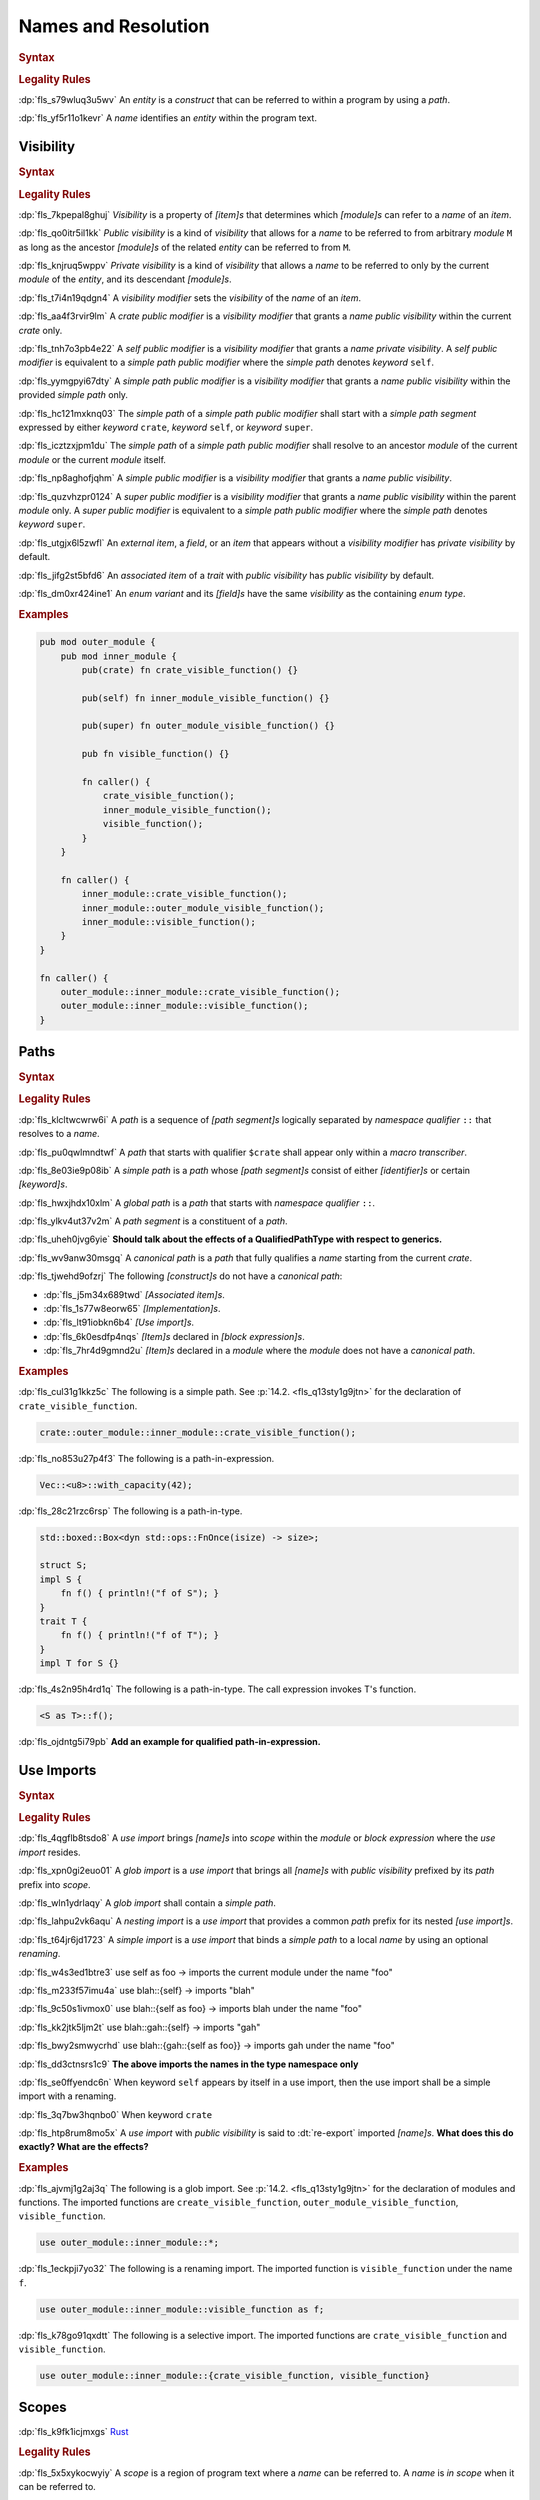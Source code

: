 .. SPDX-License-Identifier: MIT OR Apache-2.0
   SPDX-FileCopyrightText: Ferrous Systems and AdaCore

.. default-domain:: spec

.. _fls_gdeyap4or1db:

Names and Resolution
====================

.. rubric:: Syntax

.. syntax::

   Name ::=
       Identifier

.. rubric:: Legality Rules

:dp:`fls_s79wluq3u5wv`
An :t:`entity` is a :t:`construct` that can be referred to within a program by
using a :t:`path`.

:dp:`fls_yf5r11o1kevr`
A :t:`name` identifies an :t:`entity` within the program text.

.. _fls_jdknpu3kf865:

Visibility
----------

.. rubric:: Syntax

.. syntax::

   VisibilityModifier ::=
       CratePublicModifier
     | SelfPublicModifier
     | SimplePathPublicModifier
     | SimplePublicModifier
     | SuperPublicModifier

   CratePublicModifier ::=
       $$pub$$ $$($$ $$crate$$ $$)$$

   SelfPublicModifier ::=
       $$pub$$ $$($$ $$self$$ $$)$$

   SimplePathPublicModifier ::=
       $$pub$$ $$($$ $$in$$ SimplePath $$)$$

   SimplePublicModifier ::=
       $$pub$$

   SuperPublicModifier ::=
       $$pub$$ $$($$ $$super$$ $$)$$

.. rubric:: Legality Rules

:dp:`fls_7kpepal8ghuj`
:t:`Visibility` is a property of :t:`[item]s` that determines which
:t:`[module]s` can refer to a :t:`name` of an :t:`item`.

:dp:`fls_qo0itr5il1kk`
:t:`Public visibility` is a kind of :t:`visibility` that allows for a :t:`name`
to be referred to from arbitrary :t:`module` ``M`` as long as the ancestor
:t:`[module]s` of the related :t:`entity` can be referred to from ``M``.

:dp:`fls_knjruq5wppv`
:t:`Private visibility` is a kind of :t:`visibility` that allows a :t:`name`
to be referred to only by the current :t:`module` of the :t:`entity`, and its
descendant :t:`[module]s`.

:dp:`fls_t7i4n19qdgn4`
A :t:`visibility modifier` sets the :t:`visibility` of the :t:`name` of an
:t:`item`.

:dp:`fls_aa4f3rvir9lm`
A :t:`crate public modifier` is a :t:`visibility modifier` that grants a
:t:`name` :t:`public visibility` within the current :t:`crate` only.

:dp:`fls_tnh7o3pb4e22`
A :t:`self public modifier` is a :t:`visibility modifier` that grants a
:t:`name` :t:`private visibility`. A :t:`self public modifier` is equivalent
to a :t:`simple path public modifier` where the :t:`simple path` denotes
:t:`keyword` ``self``.

:dp:`fls_yymgpyi67dty`
A :t:`simple path public modifier` is a :t:`visibility modifier` that grants a
:t:`name` :t:`public visibility` within the provided :t:`simple path` only.

:dp:`fls_hc121mxknq03`
The :t:`simple path` of a :t:`simple path public modifier` shall start
with a :t:`simple path segment` expressed by either :t:`keyword` ``crate``,
:t:`keyword` ``self``, or :t:`keyword` ``super``.

:dp:`fls_icztzxjpm1du`
The :t:`simple path` of a :t:`simple path public modifier` shall resolve to
an ancestor :t:`module` of the current :t:`module` or the current :t:`module`
itself.

:dp:`fls_np8aghofjqhm`
A :t:`simple public modifier` is a :t:`visibility modifier` that grants a
:t:`name` :t:`public visibility`.

:dp:`fls_quzvhzpr0124`
A :t:`super public modifier` is a :t:`visibility modifier` that grants a
:t:`name` :t:`public visibility` within the parent :t:`module` only. A :t:`super
public modifier` is equivalent to a :t:`simple path public modifier` where the
:t:`simple path` denotes :t:`keyword` ``super``.

:dp:`fls_utgjx6l5zwfl`
An :t:`external item`, a :t:`field`, or an :t:`item` that appears without a
:t:`visibility modifier` has :t:`private visibility` by default.

:dp:`fls_jifg2st5bfd6`
An :t:`associated item` of a :t:`trait` with :t:`public visibility` has
:t:`public visibility` by default.

:dp:`fls_dm0xr424ine1`
An :t:`enum variant` and its :t:`[field]s` have the same :t:`visibility` as the
containing :t:`enum type`.

.. rubric:: Examples

.. code-block:: rust

   pub mod outer_module {
       pub mod inner_module {
           pub(crate) fn crate_visible_function() {}

           pub(self) fn inner_module_visible_function() {}

           pub(super) fn outer_module_visible_function() {}

           pub fn visible_function() {}

           fn caller() {
               crate_visible_function();
               inner_module_visible_function();
               visible_function();
           }
       }

       fn caller() {
           inner_module::crate_visible_function();
           inner_module::outer_module_visible_function();
           inner_module::visible_function();
       }
   }

   fn caller() {
       outer_module::inner_module::crate_visible_function();
       outer_module::inner_module::visible_function();
   }

.. _fls_9i5msiuuyihf:

Paths
-----

.. rubric:: Syntax

.. syntax::

   SimplePath ::=
       $$::$$? SimplePathSegment ($$::$$ SimplePathSegment)*

   SimplePathList ::=
       SimplePath ($$,$$ SimplePath)* $$,$$?

   SimplePathSegment ::=
       Identifier
     | $$crate$$
     | $$$crate$$
     | $$self$$
     | $$super$$

   PathInExpression ::=
       $$::$$? PathInExpressionSegment ($$::$$ PathInExpressionSegment)*

   PathInExpressionSegment ::=
       PathSegment ($$::$$ GenericArgumentList)?

   PathSegment ::=
       Identifier
     | $$crate$$
     | $$$crate$$
     | $$self$$
     | $$Self$$
     | $$super$$

   TypePath ::=
       $$::$$? TypePathSegment ($$::$$ TypePathSegment)*

   TypePathSegment ::=
       PathSegment $$::$$? (GenericArgumentList | TypePathFn)?

   TypePathFn ::=
       $$($$ TypeSpecificationList? $$)$$ ReturnType?

   QualifiedPathInExpression ::=
       QualifiedPathType ($$::$$ PathInExpressionSegment)+

   QualifiedPathType ::=
       $$<$$ TypeSpecification TypePathRenaming? $$>$$

   TypePathRenaming ::=
       $$as$$ TypePath

   QualifiedPathInType ::=
       QualifiedPathType ($$::$$ TypePathSegment)+

.. rubric:: Legality Rules

:dp:`fls_klcltwcwrw6i`
A :t:`path` is a sequence of :t:`[path segment]s` logically separated by
:t:`namespace qualifier` ``::`` that resolves to a :t:`name`.

:dp:`fls_pu0qwlmndtwf`
A :t:`path` that starts with qualifier ``$crate`` shall appear only within a
:t:`macro transcriber`.

:dp:`fls_8e03ie9p08ib`
A :t:`simple path` is a :t:`path` whose :t:`[path segment]s` consist of either
:t:`[identifier]s` or certain :t:`[keyword]s`.

:dp:`fls_hwxjhdx10xlm`
A :t:`global path` is a :t:`path` that starts with :t:`namespace qualifier`
``::``.

:dp:`fls_ylkv4ut37v2m`
A :t:`path segment` is a constituent of a :t:`path`.

:dp:`fls_uheh0jvg6yie`
**Should talk about the effects of a QualifiedPathType with respect to
generics.**

:dp:`fls_wv9anw30msgq`
A :t:`canonical path` is a :t:`path` that fully qualifies a :t:`name` starting
from the current :t:`crate`.

:dp:`fls_tjwehd9ofzrj`
The following :t:`[construct]s` do not have a :t:`canonical path`:

* :dp:`fls_j5m34x689twd`
  :t:`[Associated item]s`.

* :dp:`fls_1s77w8eorw65`
  :t:`[Implementation]s`.

* :dp:`fls_lt91iobkn6b4`
  :t:`[Use import]s`.

* :dp:`fls_6k0esdfp4nqs`
  :t:`[Item]s` declared in :t:`[block expression]s`.

* :dp:`fls_7hr4d9gmnd2u`
  :t:`[Item]s` declared in a :t:`module` where the :t:`module` does not have a
  :t:`canonical path`.

.. rubric:: Examples

:dp:`fls_cul31g1kkz5c`
The following is a simple path. See :p:`14.2. <fls_q13sty1g9jtn>` for the
declaration of ``crate_visible_function``.

.. code-block:: rust

   crate::outer_module::inner_module::crate_visible_function();

:dp:`fls_no853u27p4f3`
The following is a path-in-expression.

.. code-block:: rust

   Vec::<u8>::with_capacity(42);

:dp:`fls_28c21rzc6rsp`
The following is a path-in-type.

.. code-block:: rust

   std::boxed::Box<dyn std::ops::FnOnce(isize) -> size>;

   struct S;
   impl S {
       fn f() { println!("f of S"); }
   }
   trait T {
       fn f() { println!("f of T"); }
   }
   impl T for S {}

:dp:`fls_4s2n95h4rd1q`
The following is a path-in-type. The call expression invokes T's function.

.. code-block:: rust

   <S as T>::f();

:dp:`fls_ojdntg5i79pb`
**Add an example for qualified path-in-expression.**

.. _fls_9gprp17h6t1q:

Use Imports
-----------

.. rubric:: Syntax

.. syntax::

   UseImport ::=
       $$use$$ UseImportContent $$;$$

   UseImportContent ::=
       GlobImport
     | NestingImport
     | SimpleImport

   GlobImport ::=
       SimplePathPrefix? $$*$$

   NestingImport ::=
       SimplePathPrefix? $${$$ UseImportContentList? $$}$$

   SimpleImport ::=
       SimplePath Renaming?

   SimplePathPrefix ::=
       SimplePath? $$::$$

   UseImportContentList ::=
       UseImportContent ($$,$$ UseImportContent)* $$,$$?

.. rubric:: Legality Rules

:dp:`fls_4qgflb8tsdo8`
A :t:`use import` brings :t:`[name]s` into :t:`scope` within the :t:`module` or
:t:`block expression` where the :t:`use import` resides.

:dp:`fls_xpn0gi2euo01`
A :t:`glob import` is a :t:`use import` that brings all :t:`[name]s` with
:t:`public visibility` prefixed by its :t:`path` prefix into :t:`scope`.

:dp:`fls_wln1ydrlaqy`
A :t:`glob import` shall contain a :t:`simple path`.

:dp:`fls_lahpu2vk6aqu`
A :t:`nesting import` is a :t:`use import` that provides a common :t:`path`
prefix for its nested :t:`[use import]s`.

:dp:`fls_t64jr6jd1723`
A :t:`simple import` is a :t:`use import` that binds a :t:`simple path` to a
local :t:`name` by using an optional :t:`renaming`.

:dp:`fls_w4s3ed1btre3`
use self as foo -> imports the current module under the name "foo"

:dp:`fls_m233f57imu4a`
use blah::{self} -> imports "blah"

:dp:`fls_9c50s1ivmox0`
use blah::{self as foo} -> imports blah under the name "foo"

:dp:`fls_kk2jtk5ljm2t`
use blah::gah::{self} -> imports "gah"

:dp:`fls_bwy2smwycrhd`
use blah::{gah::{self as foo}} -> imports gah under the name "foo"

:dp:`fls_dd3ctnsrs1c9`
**The above imports the names in the type namespace only**

:dp:`fls_se0ffyendc6n`
When keyword ``self`` appears by itself in a use import, then the use import
shall be a simple import with a renaming.

:dp:`fls_3q7bw3hqnbo0`
When keyword ``crate``

:dp:`fls_htp8rum8mo5x`
A :t:`use import` with :t:`public visibility` is said to :dt:`re-export`
imported :t:`[name]s`. **What does this do exactly? What are the effects?**

.. rubric:: Examples

:dp:`fls_ajvmj1g2aj3q`
The following is a glob import. See :p:`14.2. <fls_q13sty1g9jtn>`
for the declaration of modules and functions. The imported functions
are ``create_visible_function``, ``outer_module_visible_function``,
``visible_function``.

.. code-block:: rust

   use outer_module::inner_module::*;

:dp:`fls_1eckpji7yo32`
The following is a renaming import. The imported function is
``visible_function`` under the name ``f``.

.. code-block:: rust

   use outer_module::inner_module::visible_function as f;

:dp:`fls_k78go91qxdtt`
The following is a selective import. The imported functions are
``crate_visible_function`` and ``visible_function``.

.. code-block:: rust

   use outer_module::inner_module::{crate_visible_function, visible_function}

.. _fls_izl8iuhoz9e0:

Scopes
------

:dp:`fls_k9fk1icjmxgs`
`Rust
<https://github.com/rust-lang/reference/pull/1040/commits/77ab06c34e50e9cce04acf
979a4402fa01ef48e9>`_

.. rubric:: Legality Rules

:dp:`fls_5x5xykocwyiy`
A :t:`scope` is a region of program text where a :t:`name` can be referred to. A
:t:`name` is :t:`in scope` when it can be referred to.

:dp:`fls_ia3eeqrio5ur`
**How are hierarchies of scopes formed?**

.. _fls_jnknu1xzrgh4:

Associated Item Scope
~~~~~~~~~~~~~~~~~~~~~

.. rubric:: Legality Rules

:dp:`fls_27x1a6byib4b`
The :t:`name` of an :t:`associated item` is never :t:`in scope`.

.. _fls_4gh34bv0oii5:

Binding Scopes
~~~~~~~~~~~~~~

.. rubric:: Legality Rules

:dp:`fls_2gk77ytv88n7`
The :t:`binding` of a :t:`closure parameter` is :t:`in scope` within the related
:t:`closure body`.

:dp:`fls_8yyomyq38ony`
The :t:`binding` of a :t:`function parameter` is :t:`in scope` within the
related :t:`function body`.

:dp:`fls_abk12gxkjddd`
The :t:`binding` of a :t:`for loop` or a :t:`while let loop` is :t:`in scope`
within the related :t:`loop body`.

:dp:`fls_dm0b4sczajlj`
The :t:`binding` of an :t:`if let expression` is :t:`in scope` within the
related :t:`block expression`.

:dp:`fls_3l9vcbay6obm`
The :t:`binding` of a :t:`let statement` is :t:`in scope` after the related
:t:`let statement` until the end of the :t:`block expression` where the related
:t:`let statement` appears.

:dp:`fls_dirjv2g18zuu`
The :t:`binding` of a :t:`match arm` is :t:`in scope` within its related
:t:`[expression]s` and related :t:`match arm guard`.

.. _fls_x6wok0k52um2:

Declarative Macro Scope
~~~~~~~~~~~~~~~~~~~~~~~

.. rubric:: Legality Rules

:dp:`fls_xbgri34o3zff`
The :t:`name` of a :t:`declarative macro` is :t:`in scope` after the related
:t:`macro rules` declaration until the end of the :t:`block expression` or the
enclosing :t:`module` where the :t:`macro rules` declaration appears.

.. _fls_ftphlagzd2te:

Generic Parameter Scope
~~~~~~~~~~~~~~~~~~~~~~~

.. rubric:: Legality Rules

:dp:`fls_pwuk2tyhrfpo`
The :t:`name` of a :t:`generic parameter` of a :t:`construct` is :t:`in scope`
within the related construct.

:dp:`fls_uocarmzavgsk`
The :t:`name` of a :t:`generic parameter` is not :t:`in scope` within
:t:`[item]s` declared inside a :t:`function`.

.. _fls_bsypfus3olxu:

Item Scope
~~~~~~~~~~

.. rubric:: Legality Rules

:dp:`fls_7aym7k1mtv5`
The :t:`name` of an :t:`item` declared within a :t:`module` is :t:`in scope`
within the related :t:`module`. Such a :t:`name` is not :t:`in scope` within
nested :t:`[module]s`.

:dp:`fls_l26n2qc5lmti`
The :t:`name` of an :t:`item` declared within a :t:`block expression` is :t:`in
scope` within the related :t:`block expression`.

:dp:`fls_xjzmxub1bg8v`
It is a static error to declare an :t:`item` within a :t:`block expression` or
a :t:`module` where the :t:`name` of the :t:`item` is already used by another
:t:`item` within the same :t:`block expression` or :t:`module`.

.. _fls_1oe31hyqcwmq:

Lifetime Parameter Scope
~~~~~~~~~~~~~~~~~~~~~~~~

.. rubric:: Legality Rules

:dp:`fls_46jak1bsujl4`
The :t:`name` of a :t:`lifetime parameter` is :t:`in scope` within the related
:t:`implementation`, :t:`function`, or :t:`trait`. (**merge into Generic
Parameter Scopes?**)

:dp:`fls_uhxkmj9y8l4z`
The :t:`name` of a :t:`lifetime parameter` is not :t:`in scope` in
:t:`[constant]s` and :t:`[static]s`. (**isn't this redundant?**)

.. _fls_euiehnmeugd:

Loop Label Scope
~~~~~~~~~~~~~~~~

.. rubric:: Legality Rules

:dp:`fls_bb6zwflhg91t`
The :t:`label` of a :t:`loop expression` is :t:`in scope` from its declaration
until the end of the related :t:`loop expression`.

:dp:`fls_i0c9ergp782r`
The :t:`label` of a :t:`loop expression` is not :t:`in scope` in :t:`[async
block]s`, :t:`[closure]s`, :t:`[constant argument]s`, :t:`[constant context]s`,
:t:`[item]s`, and the :t:`iterator expression` of the related :t:`for loop`.

.. _fls_n4enftia76e5:

Prelude Scopes
~~~~~~~~~~~~~~

.. rubric:: Legality Rules

:dp:`fls_ri6pmto8jej3`
:t:`[Prelude name]s` are :t:`in scope` of every :t:`module`.

.. _fls_kgbi26212eof:

``Self`` Scope
~~~~~~~~~~~~~~

.. rubric:: Legality Rules

:dp:`fls_2o0gn3xnjqel`
The :c:`Self` :t:`type` is :t:`in scope` within :t:`[abstract data type]s`,
:t:`[implementation]s`, and :t:`[trait]s`.

.. _fls_kegoxt2k6t8l:

Trait Bound Scopes
~~~~~~~~~~~~~~~~~~

.. rubric:: Legality Rules

:dp:`fls_y86jxdq94wyg`
**Could you translate this (I never understood higher-ranked trait bounds)?**

:dp:`fls_yxor2mvixvb1`
The scope of a lifetime parameter declared as a [higher-ranked trait
bound][hrtb] depends on the scenario where it is used.

:dp:`fls_igo03vtzhzpu`
As a [_TypeBoundWhereClauseItem_] the declared lifetimes are in scope in the
type and the type bounds.

:dp:`fls_9htct0x9nw0t`
As a [_TraitBound_] the declared lifetimes are in scope within the bound type
path.

:dp:`fls_yhul6w8m9gnr`
As a [_BareFunctionType_] the declared lifetimes are in scope within the
function parameters and return type.

.. _fls_ydmnb7qnmzzq:

Shadowing
---------

.. rubric:: Legality Rules

:dp:`fls_w7d1sil7gh8z`
:dt:`Shadowing` is a property of :t:`[name]s`. A :t:`name` is said to be
:dt:`shadowed` when another :t:`name` with the same characters is introduced
in the same :t:`scope` within the same :t:`namespace`, effectively hiding it. A
:t:`name` cannot be referred to by any means once it is :t:`shadowed`.

:dp:`fls_ifrl9p79surf`
The :t:`name` of :t:`[built-in attribute]s` shall not be :t:`shadowed`.

:dp:`fls_jgs0q9seyx7g`
The :t:`name` of a :t:`generic parameter` shall not be :t:`shadowed`.

:dp:`fls_9kwknx9ycjcf`
The :t:`name` of an :t:`item` declared within a :t:`module` may shadow a
:t:`prelude name`. (**is this rule needed?**)

:dp:`fls_3eekxbuih7wc`
A :t:`binding` shall not shadow the :t:`name` of a :t:`constant parameter`,
a :t:`constant`, an :t:`enum constructor`, a :t:`static`, or a :t:`struct
constructor`.

:dp:`fls_5c7p3459gnn1`
A :t:`prelude name` shadows other :t:`[prelude name]s` depending on which
:t:`[prelude]s` are included in a :t:`module`. The order of shadowing is as
follows, where a later :t:`prelude name` shadows earlier :t:`prelude name`:

#. :dp:`fls_c28gfhfk8gn4`
   :t:`Language prelude` :t:`[name]s`.

#. :dp:`fls_nyuutp3uvclb`
   :t:`Standard library prelude` :t:`[name]s`.

#. :dp:`fls_mohwxdi59ouq`
   :t:`macro_use prelude` :t:`[name]s`.

#. :dp:`fls_ogzke6s92qme`
   :t:`Tool prelude` :t:`[name]s`.

#. :dp:`fls_qdyf00tq52p6`
   :t:`External prelude` :t:`[name]s`.

.. _fls_dq403wq5yrs:

Namespaces
----------

.. rubric:: Legality Rules

:dp:`fls_8xbtcifiyvwh`
A :dt:`namespace` is a logical grouping of :t:`[name]s`. :t:`[Name]s` are
segregated into separate :t:`[namespace]s` based on the kind of :t:`entity` the
:t:`name` belongs to. Within a :t:`namespace`, :t:`[name]s` are organized into a
hierarchy of :t:`[scope]s`.

:dp:`fls_mt7qi7yh8y0n`
A :t:`namespace` is classified as either an :t:`anonymous namespace`, a
:t:`label namespace`, a :t:`lifetime namespace`, a :t:`macro namespace`, a
:t:`type namespace`, or a :t:`value namespace`.

:dp:`fls_swgq8k4wybdw`
A :dt:`label namespace` contains the :t:`[name]s` of the following entities:

* :dp:`fls_2mj3v7nwt58s`
  :t:`[Label]s` of :t:`[loop expression]s`.

:dp:`fls_thplejq7vwaw`
A :dt:`lifetime namespace` contains the :t:`[name]s` of the following entities:

* :dp:`fls_32k27skptc8d`
  :t:`[Lifetime parameter]s` of :t:`[generic]s`.

:dp:`fls_h5gkq5ghq9uw`
A :dt:`macro namespace` contains the :t:`[name]s` of the following entities:

* :dp:`fls_riizlyw5thuy`
  :t:`[Attribute macro]s`.

* :dp:`fls_w8xdgosyjmp`
  :t:`[Built-in attribute]s`.

* :dp:`fls_e83ifgq3vacf`
  :t:`[Declarative macro]s`.

* :dp:`fls_50hu7mljy17d`
  :t:`[Derive macro]s`.

* :dp:`fls_268m2dicn4i1`
  :t:`[Function-like macro]s`.

:dp:`fls_3z1xgyaoq85f`
A :dt:`type namespace` contains the :t:`[name]s` of the following entities:

* :dp:`fls_vg2e7fmqqk3g`
  :t:`[Associated type]s`.

* :dp:`fls_rnlz8c1uxsio`
  :t:`[Boolean type]s`.

* :dp:`fls_lf5vqcip2qkp`
  :t:`[Enum type]s`.

* :dp:`fls_bum0cfgr0ov5`
  :t:`[Enum variant]s`.

* :dp:`fls_4p2irc4i13dj`
  :t:`[External crate import]s`.

* :dp:`fls_w4idm2l370gn`
  :t:`External crate prelude` :t:`[item]s`.

* :dp:`fls_sjm0azadnp1u`
  :t:`[Module]s`.

* :dp:`fls_d8vpnauthd3`
  :t:`[Numeric type]s`.

* :dp:`fls_b1dfiajmppfw`
  :c:`Self`.

* :dp:`fls_2r3x5vzckm31`
  :t:`[Struct type]s`.

* :dp:`fls_hbonb0a2h6p0`
  :t:`[Textual type]s`.

* :dp:`fls_et0rz4hgh9eg`
  :t:`[Trait]s`.

* :dp:`fls_tdpwgqehttlw`
  :t:`[Type aliase]s`.

* :dp:`fls_ige8t79v0b74`
  :t:`[Type parameter]s` of generics.

* :dp:`fls_drtv1utvmmyo`
  :t:`[Union type]s`.

:dp:`fls_19ul1yb8mvg9`
A :dt:`value namespace` contains the :t:`[name]s` of the following entities:

* :dp:`fls_cq5kqtyh6kbk`
  :t:`[Associated constant]s`.

* :dp:`fls_pttfh8f61bqn`
  :t:`[Associated function]s`.

* :dp:`fls_sxmju66ot5mo`
  Captured :t:`closure` :t:`[variable]s`.

* :dp:`fls_mhsfm533cwls`
  :t:`[Constant]s`.

* :dp:`fls_fu7jp3y2tu24`
  :t:`[Constant parameter]s` of :t:`[generic]s`.

* :dp:`fls_pi2tpb9376hk`
  :t:`[Enum variant constructor]s`.

* :dp:`fls_ji94d3rqxcj3`
  :t:`[Function]s`.

* :dp:`fls_dwajteg2puz5`
  :t:`[Pattern binding]s` of :t:`[closure parameter]s` for :t:`[loop
  expression]s`, :t:`[function parameter]s`, :t:`[if let expression]s`,
  :t:`[let statement]s`, :t:`[match arm matcher]s`, and :t:`[while let loop
  expression]s`.

* :dp:`fls_vgjsg69igyqw`
  :t:`[Self constructor]s`.

* :dp:`fls_bzmmqxhrsym`
  :t:`[Static]s`.

* :dp:`fls_hbthp73gfyyz`
  :t:`[Struct constructor]s`.

:dp:`fls_jhha0nr3vsgq`
The :t:`[name]s` of the following entities are not part of any :t:`namespace`:

* :dp:`fls_dicnt0l6pite`
  :t:`[Enum field]s`.

* :dp:`fls_ocri7tm0duhg`
  :t:`[Struct field]s`.

* :dp:`fls_j4rmmu1opec8`
  :t:`[Union field]s`.

.. _fls_c140hwzhup95:

Preludes
--------

.. rubric:: Legality Rules

:dp:`fls_9bo3y5s1fxa1`
A :dt:`prelude` is a collection of :t:`[name]s` that are automatically brought
:t:`in scope` of every :t:`module` in a :t:`crate`. Such :t:`[name]s` are
referred to as :dt:`[prelude name]s`.

:dp:`fls_z33lxzlfb14t`
The :dt:`core prelude` is a :t:`prelude` that **???**.

:dp:`fls_xqeud0y6tkds`
An :dt:`external prelude` is a :t:`prelude` that brings :t:`in scope` of
the :t:`root module` the :t:`[name]s` of the :t:`[crate]s` imported using
:t:`[external crate import]s`. If the :t:`external crate import` uses a
:t:`renaming`, then the :t:`renaming` is instead added to the :t:`external
prelude`. The :t:`core crate` is always added to the :t:`external prelude`
unless the :t:`crate root` is subject to :t:`attribute` :c:`no_core`.

:dp:`fls_s7vhr3ipu9y`
The :dt:`language prelude` is a :t:`prelude` that brings :t:`in scope` of every
:t:`module` the following :t:`[name]s`:

* :dp:`fls_up3442238u2u`
  :t:`Boolean type` :c:`bool`.

* :dp:`fls_5ivqg3milcsx`
  :t:`[Built-in attribute]s`.

* :dp:`fls_hcvdh0pbtckc`
  :t:`[Floating-point type]s` :c:`f32` and :c:`f64`.

* :dp:`fls_7fg3erf8lm38`
  :t:`[Integer type]s` :c:`i8`, :c:`i16`, :c:`i32`, :c:`i64`, :c:`i128`,
  :c:`isize`, :c:`u8`, :c:`u16`, :c:`u32`, :c:`u64`, :c:`u128`, and :c:`usize`.

* :dp:`fls_m1bb0dxgb0y0`
  :t:`[Textual type]s` :c:`char` and :c:`str`.

:dp:`fls_7csxtbclebly`
The :dt:`macro_use prelude` is a :t:`prelude` that brings :t:`in scope` of the
:t:`root module` the :t:`[name]s` of :t:`[macro]s` from :t:`[external crate]s`
that were imported using an :t:`external crate import`.

.. rubric:: Legality Rules

.. _fls_40xoego2thsp:

Name Resolution
---------------

.. rubric:: Legality Rules

:dp:`fls_s8fa9sxj9dxe`
:dt:`Name resolution` is the process of relating a :t:`path` to a :t:`name` by
considering :t:`[namespace]s`, :t:`[scope]s`, and :t:`visibility`. A :t:`path`
that is successfully related to a :t:`name` is said to be :dt:`resolved`.

:dp:`fls_ch2hhrbzqz2k`
:dt:`Containment name resolution` is a kind of :t:`name resolution` that relates
the :t:`identifier` of a :t:`path segment` to a :t:`name` that is expected to be
defined in a given :t:`module`, as follows:

#. :dp:`fls_auzozbud012u`
   Make the :t:`scope` of the given :t:`module` where the :t:`identifier`
   resides be the current :t:`scope`.

#. :dp:`fls_hcn2ac9rqzk`
   If the given :t:`module` contains a :t:`name` that matches the characters
   of the :t:`identifier`, then relate the :t:`identifier` to the matched
   :t:`name`.

#. :dp:`fls_e2w6rf1eww6`
   Otherwise this is a static error.

:dp:`fls_dxnbwhqyjlev`
:dt:`Macro name resolution` is a kind of :t:`name resolution` that relates the
:t:`identifier` of a :t:`path segment` to the :t:`name` of a :t:`declarative
macro` as follows:

#. :dp:`fls_o08avj1e2q5l`
   Make the :t:`scope` where the :t:`identifier` resides be the current
   :t:`scope`.

#. :dp:`fls_y4d9yecnjpll`
   While there is a current :t:`scope`

   #. :dp:`fls_4tc9yagzdxwl`
      If the current :t:`scope` contains a :t:`name` of a :t:`declarative macro`
      that matches the characters of the :t:`identifier`, then

      #. :dp:`fls_94fzpnkf579`
         Relate the :t:`identifier` to the matched :t:`name`.

      #. :dp:`fls_jv3v4dddhk63`
         Stop the :t:`macro name resolution`.

   #. :dp:`fls_8vhwna9f7ub0`
      Otherwise make the current :t:`scope` be the enclosing :t:`scope` of the
      current :t:`scope`.

#. :dp:`fls_kxjlf6t8tuwn`
   If the :t:`macro scope` contains a :t:`name` of a :t:`declarative macro`
   that matches the characters of the :t:`identifier`, then relate the
   :t:`identifier` to the matched :t:`name`.

#. :dp:`fls_zh3nt3nwbblt`
   Otherwise this is a static error.

:dp:`fls_8kq4piz1w2gx`
:dt:`Nearest enclosing name resolution` is a kind of :t:`name resolution`
that relates the :t:`identifier` of a :t:`path segment` to a :t:`name` that is
expected to be declared in a given :t:`namespace`, as follows:

#. :dp:`fls_yxrimll8as6d`
   Make the :t:`scope` of the given :t:`namespace` where the :t:`identifier`
   resides be the current :t:`scope`.

#. :dp:`fls_lnb9mlgyhz9f`
   While there is a current :t:`scope`

   #. :dp:`fls_4g4375us47yb`
      If the current :t:`scope` contains a :t:`name` that matches the characters
      of the :t:`identifier`, then

      #. :dp:`fls_c225wy3moan2`
         Relate the :t:`identifier` to the matched :t:`name`.

      #. :dp:`fls_722t9zdg5dih`
         Stop the :t:`nearest enclosing name resolution`.

   #. :dp:`fls_2wag4633ktz1`
      Otherwise make the current :t:`scope` be the enclosing :t:`scope` of the
      current :t:`scope`.

#. :dp:`fls_xsqflv4vzsdv`
   If the :t:`prelude scope` contains a :t:`name` that matches the characters
   of the :t:`identifier`, then relate the :t:`identifier` to the matched
   :t:`name`.

#. :dp:`fls_8ob8cwl8uqhc`
   Otherwise this is a static error.

:dp:`fls_mnlz6v5ut9q2`
:dt:`Type name resolution` is a kind of :t:`name resolution` that relates the
:t:`identifier` of a :t:`path segment` to a :t:`name` that is expected to be
declared in an :t:`implementation` of a :t:`type`, as follows:

* :dp:`fls_73rswlz0rkwk`
  **Explain**

* :dp:`fls_zh70yix8fbvp`
  **I can't figure out how to hook this into the algorithm below**

:dp:`fls_ydyjavnku9bg`
If a :t:`path` consists of multiple :t:`[path segment]s`, then the :t:`path` is
resolved as follows:

#. :dp:`fls_56e0pov11z3o`
   Make the first :t:`path segment` be the current :t:`path segment`.

#. :dp:`fls_yfarrr5cz8zg`
   Perform :t:`nearest enclosing name resolution`, where the :t:`path segment`
   is the current :t:`path segment` and the :t:`namespace` is the :t:`type
   namespace`.

#. :dp:`fls_4m7tv3tyizv0`
   If the current :t:`path segment` did not resolve to a :t:`module`, then this
   is a static error.

#. :dp:`fls_oxjlvkxt08ey`
   Make the current :t:`path segment` be the previous :t:`path segment`.

#. :dp:`fls_nkv9qmwz32rj`
   Make the next :t:`path segment` be the current :t:`path segment`.

#. :dp:`fls_nzs8j9kivsw4`
   While the current :t:`path segment` is not the last :t:`path segment`

   #. :dp:`fls_fz70hv7pzpzx`
      Perform :t:`containment name resolution`, where the :t:`path segment` is
      the current :t:`path segment` and the :t:`module` is the :t:`module` that
      the previous path segment resolved to.

   #. :dp:`fls_6eya9q7jir3k`
      If the current :t:`path segment` did not resolve to a :t:`module`, then
      this is a static error.

   #. :dp:`fls_min9nnblcc7g`
      Make the current :t:`path segment` be the previous :t:`path segment`.

   #. :dp:`fls_4smxzvsncyp8`
      Make the next :t:`path segment` be the current :t:`path segment`.

#. :dp:`fls_pgepm7dqj9b4`
   Perform :t:`containment name resolution`, where the :t:`path segment` is the
   current :t:`path segment` and the :t:`module` is the :t:`module` that the
   previous :t:`path segment` resolved to. (**more?**)

:dp:`fls_gz9sxvudppg7`
It is a static error if a :t:`path` that consists of multiple :t:`[path
segment]s` cannot be related to a :t:`name` of an :t:`item`.

:dp:`fls_py6hxo1edqvo`
A :t:`global path` is resolved starting from the :t:`external prelude`.

:dp:`fls_vj7ctoj65ft`
If a :t:`path` starts with qualifier ``crate``, then the :t:`path` is resolved
relative to the current :t:`crate`.

:dp:`fls_u70rq8qvont3`
If a :t:`path` starts with qualifier ``$crate``, then the :t:`path` is resolved
relative to the :t:`crate` where the related :t:`macro` is declared.

:dp:`fls_sfd92kxfe3o`
If a :t:`path` starts with qualifier ``self``, then the :t:`path` is resolved
relative to the current :t:`module`.

:dp:`fls_uqqqsrqyg9k8`
If a :t:`path` starts with qualifier ``Self``, then the :t:`path` is resolved
relative to the :t:`implementing type` within an :t:`implementation` or a
:t:`trait`.

:dp:`fls_q76k2ln276hw`
If a :t:`path` starts with qualifier ``super``, then the :t:`path` is resolved
relative to the parent :t:`module`.

:dp:`fls_yx78nuv60zdv`
If a :t:`path` consists of a single :t:`path segment`, then the :t:`path` is
resolved as follows:

#. :dp:`fls_rxgorbvuujjn`
   Make the first :t:`path segment` be the current :t:`path segment`.

#. :dp:`fls_dr5zn2g13x9l`
   Perform :t:`nearest enclosing name resolution` where the :t:`path segment` is
   the current :t:`path segment`, and the :t:`namespace` is **which one???**.

:dp:`fls_4ldkkufsajm0`
It is a static error if a :t:`path` that consists of a single :t:`path segment`
cannot be related to the :t:`name` of a locally declared :t:`item` or a locally
declared :t:`variable`.

:dp:`fls_wqrttnn5py4y`
A :t:`macro invocation` is resolved using :t:`macro name resolution`.

